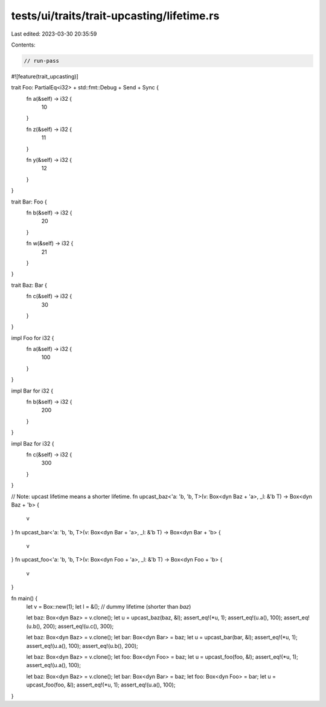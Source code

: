 tests/ui/traits/trait-upcasting/lifetime.rs
===========================================

Last edited: 2023-03-30 20:35:59

Contents:

.. code-block:: rs

    // run-pass

#![feature(trait_upcasting)]

trait Foo: PartialEq<i32> + std::fmt::Debug + Send + Sync {
    fn a(&self) -> i32 {
        10
    }

    fn z(&self) -> i32 {
        11
    }

    fn y(&self) -> i32 {
        12
    }
}

trait Bar: Foo {
    fn b(&self) -> i32 {
        20
    }

    fn w(&self) -> i32 {
        21
    }
}

trait Baz: Bar {
    fn c(&self) -> i32 {
        30
    }
}

impl Foo for i32 {
    fn a(&self) -> i32 {
        100
    }
}

impl Bar for i32 {
    fn b(&self) -> i32 {
        200
    }
}

impl Baz for i32 {
    fn c(&self) -> i32 {
        300
    }
}

// Note: upcast lifetime means a shorter lifetime.
fn upcast_baz<'a: 'b, 'b, T>(v: Box<dyn Baz + 'a>, _l: &'b T) -> Box<dyn Baz + 'b> {
    v
}
fn upcast_bar<'a: 'b, 'b, T>(v: Box<dyn Bar + 'a>, _l: &'b T) -> Box<dyn Bar + 'b> {
    v
}
fn upcast_foo<'a: 'b, 'b, T>(v: Box<dyn Foo + 'a>, _l: &'b T) -> Box<dyn Foo + 'b> {
    v
}

fn main() {
    let v = Box::new(1);
    let l = &(); // dummy lifetime (shorter than `baz`)

    let baz: Box<dyn Baz> = v.clone();
    let u = upcast_baz(baz, &l);
    assert_eq!(*u, 1);
    assert_eq!(u.a(), 100);
    assert_eq!(u.b(), 200);
    assert_eq!(u.c(), 300);

    let baz: Box<dyn Baz> = v.clone();
    let bar: Box<dyn Bar> = baz;
    let u = upcast_bar(bar, &l);
    assert_eq!(*u, 1);
    assert_eq!(u.a(), 100);
    assert_eq!(u.b(), 200);

    let baz: Box<dyn Baz> = v.clone();
    let foo: Box<dyn Foo> = baz;
    let u = upcast_foo(foo, &l);
    assert_eq!(*u, 1);
    assert_eq!(u.a(), 100);

    let baz: Box<dyn Baz> = v.clone();
    let bar: Box<dyn Bar> = baz;
    let foo: Box<dyn Foo> = bar;
    let u = upcast_foo(foo, &l);
    assert_eq!(*u, 1);
    assert_eq!(u.a(), 100);
}


